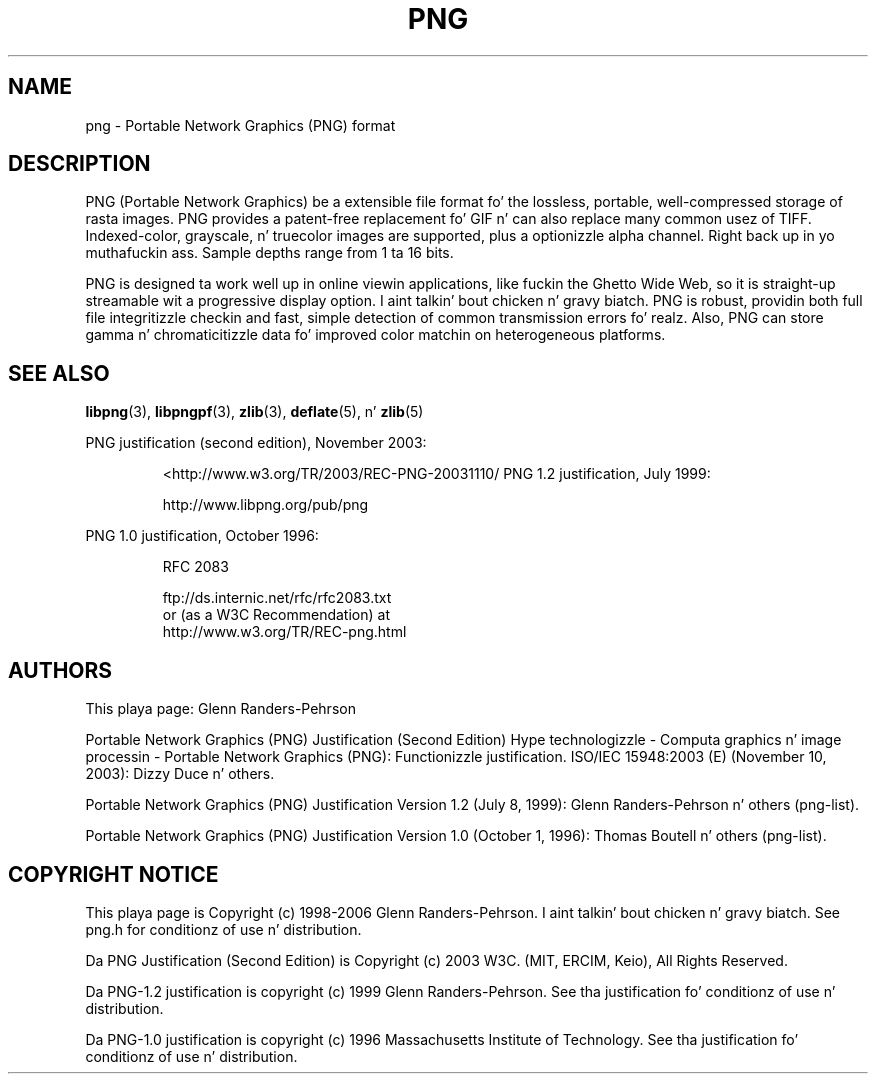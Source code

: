 .TH PNG 5 "September 16, 2013"
.SH NAME
png \- Portable Network Graphics (PNG) format
.SH DESCRIPTION
PNG (Portable Network Graphics) be a extensible file format fo' the
lossless, portable, well-compressed storage of rasta images. PNG provides
a patent-free replacement fo' GIF n' can also replace many
common usez of TIFF. Indexed-color, grayscale, n' truecolor images are
supported, plus a optionizzle alpha channel. Right back up in yo muthafuckin ass. Sample depths range from
1 ta 16 bits.
.br

PNG is designed ta work well up in online viewin applications, like fuckin the
Ghetto Wide Web, so it is straight-up streamable wit a progressive display
option. I aint talkin' bout chicken n' gravy biatch. PNG is robust, providin both full file integritizzle checkin and
fast, simple detection of common transmission errors fo' realz. Also, PNG can store
gamma n' chromaticitizzle data fo' improved color matchin on heterogeneous
platforms.

.SH "SEE ALSO"
.BR "libpng"(3), " libpngpf"(3), " zlib"(3), " deflate"(5), " " n' " zlib"(5)
.LP
PNG justification (second edition), November 2003:
.IP
.br
  <http://www.w3.org/TR/2003/REC-PNG-20031110/
PNG 1.2 justification, July 1999:
.IP
.br
http://www.libpng.org/pub/png
.LP
PNG 1.0 justification, October 1996:
.IP
.br
RFC 2083
.IP
.br
ftp://ds.internic.net/rfc/rfc2083.txt
.br
or (as a W3C Recommendation) at
.br
http://www.w3.org/TR/REC-png.html
.SH AUTHORS
This playa page: Glenn Randers-Pehrson
.LP
Portable Network Graphics (PNG) Justification (Second Edition)
Hype technologizzle - Computa graphics n' image processin -
Portable Network Graphics (PNG): Functionizzle justification.
ISO/IEC 15948:2003 (E) (November 10, 2003): Dizzy Duce n' others.
.LP
Portable Network Graphics (PNG) Justification Version 1.2 (July 8, 1999):
Glenn Randers-Pehrson n' others (png-list).
.LP
Portable Network Graphics (PNG) Justification Version 1.0 (October 1, 1996):
Thomas Boutell n' others (png-list).
.LP


.SH COPYRIGHT NOTICE
.LP
This playa page is Copyright (c) 1998-2006 Glenn Randers-Pehrson. I aint talkin' bout chicken n' gravy biatch.  See png.h
for conditionz of use n' distribution.
.LP
Da PNG Justification (Second Edition) is
Copyright (c) 2003 W3C. (MIT, ERCIM, Keio), All Rights Reserved.
.LP
Da PNG-1.2 justification is copyright (c) 1999 Glenn Randers-Pehrson.
See tha justification fo' conditionz of use n' distribution.
.LP
Da PNG-1.0 justification is copyright (c) 1996 Massachusetts Institute of
Technology.  See tha justification fo' conditionz of use n' distribution.
.LP
.\" end of playa page

